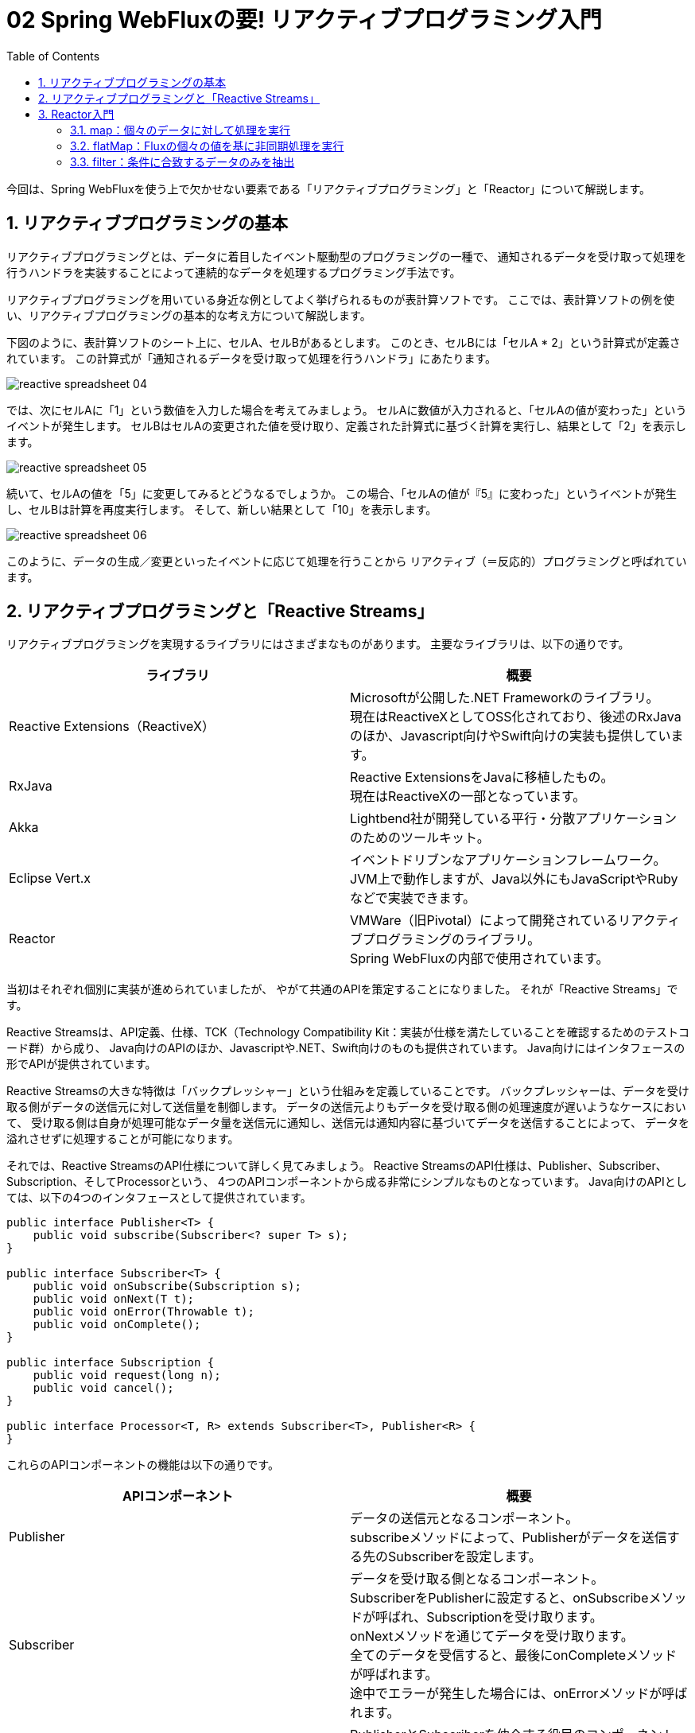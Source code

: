 :toc: left
:toctitle: 目次
:sectnums:
:sectanchors:
:sectinks:
:chapter-label:

= 02 Spring WebFluxの要! リアクティブプログラミング入門

今回は、Spring WebFluxを使う上で欠かせない要素である「リアクティブプログラミング」と「Reactor」について解説します。


== リアクティブプログラミングの基本

リアクティブプログラミングとは、データに着目したイベント駆動型のプログラミングの一種で、
通知されるデータを受け取って処理を行うハンドラを実装することによって連続的なデータを処理するプログラミング手法です。

リアクティブプログラミングを用いている身近な例としてよく挙げられるものが表計算ソフトです。
ここでは、表計算ソフトの例を使い、リアクティブプログラミングの基本的な考え方について解説します。

下図のように、表計算ソフトのシート上に、セルA、セルBがあるとします。
このとき、セルBには「セルA * 2」という計算式が定義されています。
この計算式が「通知されるデータを受け取って処理を行うハンドラ」にあたります。

image:./../images/02/reactive_spreadsheet_04.png[]

では、次にセルAに「1」という数値を入力した場合を考えてみましょう。
セルAに数値が入力されると、「セルAの値が変わった」というイベントが発生します。
セルBはセルAの変更された値を受け取り、定義された計算式に基づく計算を実行し、結果として「2」を表示します。

image:./../images/02/reactive_spreadsheet_05.png[]

続いて、セルAの値を「5」に変更してみるとどうなるでしょうか。
この場合、「セルAの値が『5』に変わった」というイベントが発生し、セルBは計算を再度実行します。
そして、新しい結果として「10」を表示します。

image:./../images/02/reactive_spreadsheet_06.png[]

このように、データの生成／変更といったイベントに応じて処理を行うことから
リアクティブ（＝反応的）プログラミングと呼ばれています。

== リアクティブプログラミングと「Reactive Streams」

リアクティブプログラミングを実現するライブラリにはさまざまなものがあります。
主要なライブラリは、以下の通りです。

|===
| ライブラリ | 概要

| Reactive Extensions（ReactiveX）
| Microsoftが公開した.NET Frameworkのライブラリ。 +
  現在はReactiveXとしてOSS化されており、後述のRxJavaのほか、Javascript向けやSwift向けの実装も提供しています。

| RxJava
| Reactive ExtensionsをJavaに移植したもの。 +
  現在はReactiveXの一部となっています。

| Akka
| Lightbend社が開発している平行・分散アプリケーションのためのツールキット。

| Eclipse Vert.x
| イベントドリブンなアプリケーションフレームワーク。 +
  JVM上で動作しますが、Java以外にもJavaScriptやRubyなどで実装できます。

| Reactor
| VMWare（旧Pivotal）によって開発されているリアクティブプログラミングのライブラリ。 +
  Spring WebFluxの内部で使用されています。
|===

当初はそれぞれ個別に実装が進められていましたが、
やがて共通のAPIを策定することになりました。
それが「Reactive Streams」です。

Reactive Streamsは、API定義、仕様、TCK（Technology Compatibility Kit：実装が仕様を満たしていることを確認するためのテストコード群）から成り、
Java向けのAPIのほか、Javascriptや.NET、Swift向けのものも提供されています。
Java向けにはインタフェースの形でAPIが提供されています。

Reactive Streamsの大きな特徴は「バックプレッシャー」という仕組みを定義していることです。
バックプレッシャーは、データを受け取る側がデータの送信元に対して送信量を制御します。
データの送信元よりもデータを受け取る側の処理速度が遅いようなケースにおいて、
受け取る側は自身が処理可能なデータ量を送信元に通知し、送信元は通知内容に基づいてデータを送信することによって、
データを溢れさせずに処理することが可能になります。

それでは、Reactive StreamsのAPI仕様について詳しく見てみましょう。
Reactive StreamsのAPI仕様は、Publisher、Subscriber、Subscription、そしてProcessorという、
4つのAPIコンポーネントから成る非常にシンプルなものとなっています。
Java向けのAPIとしては、以下の4つのインタフェースとして提供されています。

[source, java]
----
public interface Publisher<T> {
    public void subscribe(Subscriber<? super T> s);
}

public interface Subscriber<T> {
    public void onSubscribe(Subscription s);
    public void onNext(T t);
    public void onError(Throwable t);
    public void onComplete();
}

public interface Subscription {
    public void request(long n);
    public void cancel();
}

public interface Processor<T, R> extends Subscriber<T>, Publisher<R> {
}
----

これらのAPIコンポーネントの機能は以下の通りです。

|===
| APIコンポーネント | 概要

| Publisher
| データの送信元となるコンポーネント。 +
  subscribeメソッドによって、Publisherがデータを送信する先のSubscriberを設定します。

| Subscriber
| データを受け取る側となるコンポーネント。 +
  SubscriberをPublisherに設定すると、onSubscribeメソッドが呼ばれ、Subscriptionを受け取ります。 +
  onNextメソッドを通じてデータを受け取ります。 +
  全てのデータを受信すると、最後にonCompleteメソッドが呼ばれます。 +
  途中でエラーが発生した場合には、onErrorメソッドが呼ばれます。

| Subscription
| PublisherとSubscriberを仲介する役目のコンポーネント。 +
  requestメソッドによって、Subscriberは受け取り可能なデータ数を指定することができます。（バックプレッシャー） +
  cancelメソッドによって、Subscriberはデータの受け取りを中止することができます。

| Processor
| PublisherとSubscriberの両方の機能を持つコンポーネント。

|===

では、先ほどの表計算ソフトの例を使って、Reactive Streamsにおいてどのような流れで処理が行われるのか見てみましょう。 +
セルAはデータの送信元に当たるため、Reactive StreamsにおけるPublisherと考えることができます。 +
一方、セルBはデータを受け取る側に当たるため、Reactive StreamsにおけるSubscriberと考えることができます。 +


この例では計算式で直接セルAを指定していますが、
Reactive Streams流に読み替えると、
「受け取った値を2倍して表示するSubscriberの処理（SubscriberのonNextメソッド）を定義し、SubscriberをPublisherに登録する」となります。 +
すると、内部的にはPublisherはSubscriptionを生成し、
SubscriberであるセルBに対してonSubscribeメソッドを通じてsubscriptionを渡します。 +
セルBはSubscrptionのrequestメソッドを通じてデータを1個送信するよう要求します。 +

image:./../images/02/reactive_streams_sequence_01.png[]

セルAに「1」を入力するという操作はPublisherであるセルAから「1」というデータを送信する処理に該当します。 +
この場合、セルAはSubscriptionを通じてセルBのonNextメソッドに「1」というデータを渡します。 +
セルBのonNextメソッドには「受け取った値を2倍して表示する」という処理が定義されているため、 
その処理が実行されてセルBに「2」が表示されることになります。 +
また、セルBでは要求した1個のデータを受け取ったため、再度requestメソッドで次のデータを送信するよう要求します。 +

image:./../images/02/reactive_streams_sequence_02.png[]

セルAに「5」を入力すると先ほどと同様の処理が行われ、セルBに「10」が表示されます。 +
表計算ソフトではセルに入力する値を変えることで無限にデータを送信することが可能ですが、
仮に入力値が「1」と「5」の2個だけであるとすると、
セルAはSubscriptionを通じてSubscriberのonCompleteメソッドを呼び出し、データ送信が完了したことを通知します。

image:./../images/02/reactive_streams_sequence_03.png[]

== Reactor入門

ここからは、Spring WebFluxにも使われているリアクティブプログラミングのライブラリ、Reactorについて解説していきます。
ReactorはReactive Streamsの仕様を実装しつつも、関数型の考え方／インタフェースを取り入れ、
Stream APIのようにラムダ式を引数にしてデータのフィルタリングや変換などの処理を実装できるAPIを提供するライブラリです。

Reactorを理解する上で重要となるクラスが「Flux」と「Mono」です。

FluxはReactive StreamsにおけるPublisherインタフェースを実装しており、0個以上のデータを持つデータ列を扱うためのクラスです。 +
以下のように、justメソッドを使うことでFluxを生成することができます。 +

[source, java]
----
Flux<Integer> input = Flux.just(1, 5);
----


この例では、これまでの例で出てきたような「1」と「5」という2つの整数データを持つFluxを生成しています。 +
生成したFluxのsubscribeメソッドを使って、データを受け取った時の処理を定義することができます。 +
Reactorでは、ラムダ関数をsubscribeメソッドに渡すことで、Reactive StreamsにおけるSubscriberを内部的に生成することができるようになっています。 +
例えば、先ほどのFlux生成に続けて「受け取った値を2倍して表示する」Subscriberを実装すると以下のようになります。

[source, java]
----
Flux<Integer> input = Flux.just(1, 5);
input.subscribe(d -> System.out.println(d * 2));
----

MonoもFlux同様、Publisherインタフェースを実装したクラスですが、その役割は0個または1個のデータを扱うことです。
MonoにもFluxと同様にjustメソッドやsubscribeメソッドが用意されており、以下のように使うことができます。

[source, java]
----
Mono.just("Hello, Mono")
    .subscribe(str -> System.out.println(str));
----

FluxとMonoには「オペレータ」と呼ばれるさまざまなメソッドが用意されており、
オペレータをメソッドチェーンで繋げていくことによって処理を実装します。
オペレータは基本的にラムダ関数を引数として受け取り、ラムダ関数で定義した内容に基づいた処理を行うPublisherを生成します。
ここでは、よく使うオペレータをいくつか紹介します。

=== map：個々のデータに対して処理を実行

「map」は個々のデータに対して処理を行うためのオペレータです。
以下の例では、受け取った整数に対して2倍した値を返す処理を定義しています。

[source, java]
----
Flux.just(1, 2, 3, 4, 5)
  .map(i -> i * 2)
  .subscribe(d -> System.out.println(d));

Mono.just(10)
  .map(i -> i * 2)
  .subscribe(d -> System.out.println(d));
----

=== flatMap：Fluxの個々の値を基に非同期処理を実行

「flatMap」はmapと同様に個々のデータに対して処理を行いますが、結果としてFluxやMonoなどを返す処理を行うためのオペレータです。
例えば、Fluxの個々の値を基にAPIリクエストなどの非同期処理を実行したい場合などに使用します。

以下の例では、先ほどのmapの例と同様、受け取った整数に対して2倍した値を返す処理を定義していますが、
ラムダ関数の返り値がMonoとなっているため、mapではなくflatMapを使用しています。

[source, java]
----
Flux.just(1, 2, 3, 4, 5)
  .flatMap(i -> Mono.just(i * 2))
  .subscribe(d -> System.out.println(d));

Mono.just(1, 2, 3, 4, 5)
  .flatMap(i -> Mono.just(i * 2))
  .subscribe(d -> System.out.println(d));
----

=== filter：条件に合致するデータのみを抽出

「filter」は条件に合致するデータのみを抽出するためのオペレータです。
以下の例では、受け取った整数に対して、2で割り切れるもののみを抽出する処理を定義しています。

[source, java]
----
Flux.just(1, 2, 3, 4, 5)
  .filter(i -> i % 2 == 0)
  .subscribe(d -> System.out.println(d));
----

ここで紹介した以外のオペレータについて知りたい場合には link:https://projectreactor.io/docs/core/release/reference/[公式ドキュメント] を参照してください。
また、公式ドキュメントでは実現したいことから逆引きでオペレータを見つけることもできます。


今回は、Spring WebFluxの要となるリアクティブプログラミングの考え方、リアクティブプログラミングの標準であるReactive Streams、
そしてSpring WebFlux内部で使用されているリアクティブプログラミングのライブラリであるReactorについて解説しました。

次回は、Spring WebFluxに内包された次世代のHTTPクライアント、「WebClient」について解説します。
